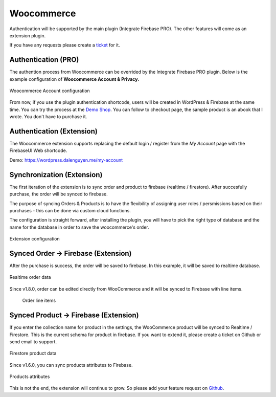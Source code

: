 Woocommerce
=============

Authentication will be supported by the main plugin (Integrate Firebase PRO). The other features will come as an extension plugin. 

If you have any requests please create a `ticket <https://github.com/dalenguyen/firebase-wordpress-plugin/issues>`_ for it.

Authentication (PRO)
----------------------------------

The authention process from Woocommerce can be overrided by the Integrate Firebase PRO plugin. Below is the example configuration of **Woocommerce Account & Privacy.**

.. figure:: /images/extensions/woocommerce/woocommerce-account-configuration.png
    :scale: 70%
    :align: center

    Woocommerce Account configuration

From now, if you use the plugin authentication shortcode, users will be created in WordPress & Firebase at the same time. You can try the process at the `Demo Shop <https://wordpress.dalenguyen.me/product/building-restful-web-apis-with-node-js-express-mongodb-and-typescript/>`_. You can follow to checkout page, the sample product is an abook that I wrote. You don't have to purchase it.

Authentication (Extension)
----------------------------------

The Woocommerce extension supports replacing the default login / register from the `My Account` page with the FirebaseUI Web shortcode.

Demo: https://wordpress.dalenguyen.me/my-account


Synchronization (Extension)
----------------------------------

The first iteration of the extension is to sync order and product to firebase (realtime / firestore). After succesfully purchase, the order will be synced to firebase. 

The purpose of syncing Orders & Products is to have the flexibility of assigning user roles / persmissions based on their purchases - this can be done via custom cloud functions.

The configuration is straight forward, after installing the plugin, you will have to pick the right type of database and the name for the database in order to save the woocommerce's order.

.. figure:: /images/extensions/woocommerce/woo-configuration.png
    :scale: 70%
    :align: center

    Extension configuration

Synced Order -> Firebase (Extension)
----------------------------------

After the purchase is success, the order will be saved to firebase. In this example, it will be saved to realtime database.

.. figure:: /images/extensions/woocommerce/realtime-order-data.png
    :scale: 70%
    :align: center

    Realtime order data

Since v1.8.0, order can be edited directly from WooCommerce and it will be synced to Firebase with line items.

    .. figure:: /images/extensions/woocommerce/line-items.png
        :scale: 70%
        :align: center
    
        Order line items

Synced Product -> Firebase (Extension)
----------------------------------

If you enter the collection name for product in the settings, the WooCommerce product will be synced to Realtime / Firestore. This is the current schema for product in firebase. If you want to extend it, please create a ticket on Github or send email to support.

.. figure:: /images/extensions/woocommerce/firestore-product-data.png
    :scale: 70%
    :align: center

    Firestore product data

Since v1.6.0, you can sync products attributes to Firebase. 

.. figure:: /images/extensions/woocommerce/product-attributes.png
    :scale: 70%
    :align: center

    Products attributes

This is not the end, the extension will continue to grow. So please add your feature request on `Github <https://github.com/dalenguyen/firebase-wordpress-plugin>`_.